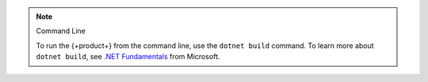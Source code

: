 .. note:: Command Line

   To run the {+product+} from the command line, use the ``dotnet build`` command.
   To learn more about ``dotnet build``, see 
   `.NET Fundamentals <https://docs.microsoft.com/en-us/dotnet/core/tools/dotnet-build>`__
   from Microsoft.
